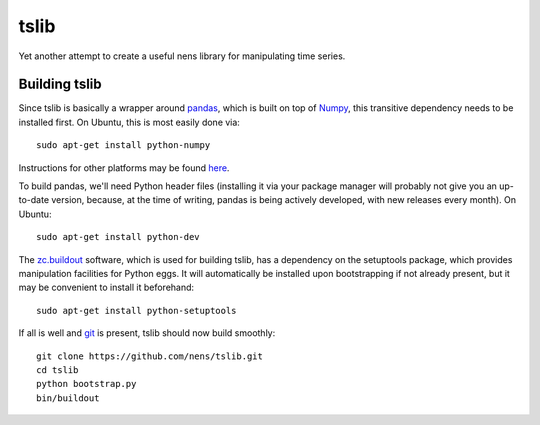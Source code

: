 tslib
=====

Yet another attempt to create a useful nens library for manipulating time series.

Building tslib
--------------

Since tslib is basically a wrapper around `pandas <http://pandas.pydata.org/>`_, which is built on top of `Numpy <http://numpy.scipy.org/>`_, this transitive dependency needs to be installed first. On Ubuntu, this is most easily done via::

	sudo apt-get install python-numpy

Instructions for other platforms may be found `here <http://www.scipy.org/Installing_SciPy/>`_.

To build pandas, we'll need Python header files (installing it via your package manager will probably not give you an up-to-date version, because, at the time of writing, pandas is being actively developed, with new releases every month). On Ubuntu::

	sudo apt-get install python-dev

The `zc.buildout <http://www.buildout.org/>`_ software, which is used for building tslib, has a dependency on the setuptools package, which provides manipulation facilities for Python eggs. It will automatically be installed upon bootstrapping if not already present, but it may be convenient to install it beforehand::

	sudo apt-get install python-setuptools

If all is well and `git <http://git-scm.com/>`_ is present, tslib should now build smoothly::

	git clone https://github.com/nens/tslib.git
	cd tslib
	python bootstrap.py
	bin/buildout

